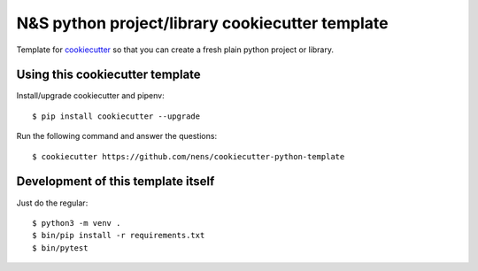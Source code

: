 N&S python project/library cookiecutter template
================================================

Template for `cookiecutter <https://cookiecutter.readthedocs.io>`_ so that you
can create a fresh plain python project or library.


Using this cookiecutter template
--------------------------------

Install/upgrade cookiecutter and pipenv::

  $ pip install cookiecutter --upgrade


Run the following command and answer the questions::

  $ cookiecutter https://github.com/nens/cookiecutter-python-template


Development of this template itself
-----------------------------------

Just do the regular::

  $ python3 -m venv .
  $ bin/pip install -r requirements.txt
  $ bin/pytest
